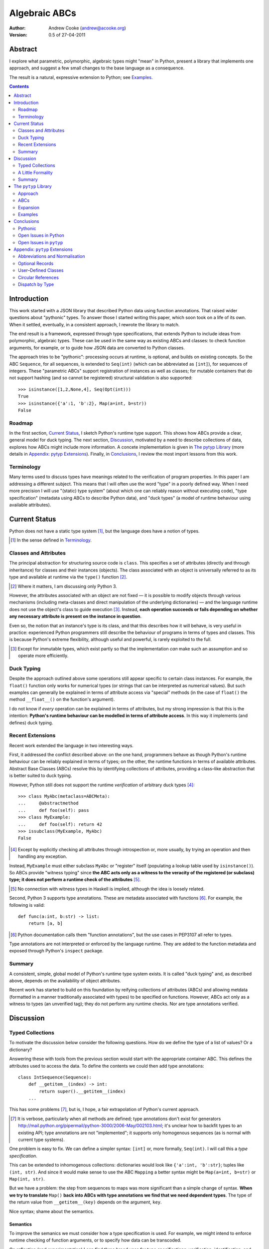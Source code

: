 
.. raw:: latex

  \renewcommand{\ttdefault}{txtt}
  \lstset{language=Python,
	  morekeywords=[1]{yield}
  }
  \lstloadlanguages{Python}
  \lstset{
    basicstyle=\small\ttfamily,
    keywordstyle=\bfseries,
    commentstyle=\rmfamily\itshape,
    stringstyle=\slshape,
  }
  \lstset{showstringspaces=false}
  \lstset{columns=fixed,
       basewidth={0.5em,0.4em},
       xleftmargin=-1.5em}


Algebraic ABCs
==============

:Author: Andrew Cooke (andrew@acooke.org)
:Version: 0.5 of 27-04-2011

Abstract
--------

I explore what parametric, polymorphic, algebraic types might "mean" in
Python, present a library that implements one approach, and suggest a few
small changes to the base language as a consequence.

The result is a natural, expressive extension to Python; see `Examples`_.

.. contents::
   :depth: 2

Introduction
------------

This work started with a JSON library that described Python data using
function annotations.  That raised wider questions about "pythonic" types.  To
answer those I started writing this paper, which soon took on a life of its
own.  When it settled, eventually, in a consistent approach, I rewrote the
library to match.

The end result is a framework, expressed through type specifications, that
extends Python to include ideas from polymorphic, algebraic types.  These can
be used in the same way as existing ABCs and classes: to check function
arguments, for example, or to guide how JSON data are converted to Python
classes.

The approach tries to be "pythonic": processing occurs at runtime, is
optional, and builds on existing concepts.  So the ABC ``Sequence``, for all
sequences, is extended to ``Seq(int)`` (which can be abbreviated as
``[int]``), for sequences of integers.  These "parametric ABCs" support
registration of instances as well as classes; for mutable containers that do
not support hashing (and so cannot be registered) structural validation is
also supported::

    >>> isinstance([1,2,None,4], Seq(Opt(int)))
    True
    >>> isinstance({'a':1, 'b':2}, Map(a=int, b=str))
    False

Roadmap
~~~~~~~

In the first section, `Current Status`_, I sketch Python's runtime type
support.  This shows how ABCs provide a clear, general model for duck typing.
The next section, `Discussion`_, motivated by a need to describe collections
of data, explores how ABCs might include more information.  A concete
implementation is given in `The pytyp Library`_ (more details in `Appendix:
pytyp Extensions`_).  Finally, in `Conclusions`_, I review the most import
lessons from this work.


Terminology
~~~~~~~~~~~

Many terms used to discuss types have meanings related to the verification of
program properties.  In this paper I am addressing a different subject.  This
means that I will often use the word "type" in a poorly defined way.  When I
need more precision I will use "(static) type system" (about which one can
reliably reason without executing code), "type specification" (metadata using
ABCs to describe Python data), and "duck types" (a model of runtime behaviour
using available attributes).

Current Status
--------------

Python does not have a static type system [#]_, but the language does have a
notion of types.

.. [#] In the sense defined in `Terminology`_.

Classes and Attributes
~~~~~~~~~~~~~~~~~~~~~~

The principal abstraction for structuring source code is ``class``.  This
specifies a set of attributes (directly and through inheritance) for classes
and their instances (objects).  The class associated with an object is
universally referred to as its type and available at runtime via the
``type()`` function [#]_.

.. [#] Where it matters, I am discussing only Python 3.

However, the attributes associated with an object are not fixed — it is
possible to modify objects through various mechanisms (including meta-classes
and direct manipulation of the underlying dictionaries) — and the language
runtime does not use the object's class to guide execution [#]_.  Instead,
**each operation succeeds or fails depending on whether any necessary
attribute is present on the instance in question**.

Even so, the notion that an instance's type is its class, and that this
describes how it will behave, is very useful in practice: experienced Python
programmers still describe the behaviour of programs in terms of types and
classes.  This is because Python's extreme flexibility, although useful and
powerful, is rarely exploited to the full.

.. [#] Except for immutable types, which exist partly so that the
   implementation *can* make such an assumption and so operate more
   efficiently.

Duck Typing
~~~~~~~~~~~

Despite the approach outlined above some operations still appear specific to
certain class instances.  For example, the ``float()`` function only works for
numerical types (or strings that can be interpreted as numerical values).  But
such examples can generally be explained in terms of attribute access via
"special" methods (in the case of ``float()`` the method ``__float__()`` on
the function's argument).

I do not know if *every* operation can be explained in terms of attributes,
but my strong impression is that this is the intention: **Python's runtime
behaviour can be modelled in terms of attribute access**.  In this way it
implements (and defines) duck typing.

Recent Extensions
~~~~~~~~~~~~~~~~~

Recent work extended the language in two interesting ways.

First, it addressed the conflict described above: on the one hand, programmers
behave as though Python's runtime behaviour can be reliably explained in terms
of types; on the other, the runtime functions in terms of available
attributes.  Abstract Base Classes (ABCs) resolve this by identifying
collections of attributes, providing a class–like abstraction that is better
suited to duck typing.

However, Python still does not support the runtime *verification* of arbitrary
duck types [#]_::

  >>> class MyAbc(metaclass=ABCMeta):
  ...     @abstractmethod
  ...     def foo(self): pass
  >>> class MyExample:
  ...     def foo(self): return 42
  >>> issubclass(MyExample, MyAbc)
  False

.. [#] Except by explicitly checking all attributes through introspection
   or, more usually, by trying an operation and then handling any exception.

Instead, ``MyExample`` must either subclass ``MyAbc`` or "register" itself
(populating a lookup table used by ``isinstance()``).  So ABCs provide
"witness typing" since **the ABC acts only as a witness to the veracity of the
registered (or subclass) type; it does not perform a runtime check of the
attributes** [#]_.

.. [#] No connection with witness types in Haskell is implied, although the
   idea is loosely related.

Second, Python 3 supports type annotations.  These are metadata associated
with functions [#]_.  For example, the following is valid::

  def func(a:int, b:str) -> list:
      return [a, b]

.. [#] Python documentation calls them "function annotations", but the use
   cases in PEP3107 all refer to types.

Type annotations are not interpreted or enforced by the language runtime.
They are added to the function metadata and exposed through Python's
``inspect`` package.

Summary
~~~~~~~

A consistent, simple, global model of Python's runtime type system exists.  It
is called "duck typing" and, as described above, depends on the availability
of object attributes.

Recent work has started to build on this foundation by reifying collections of
attributes (ABCs) and allowing metdata (formatted in a manner traditionally
associated with types) to be specified on functions.  However, ABCs act only
as a witness to types (an unverified tag); they do not perform any runtime
checks.  Nor are type annotations verified.

Discussion
----------

Typed Collections
~~~~~~~~~~~~~~~~~

To motivate the discussion below consider the following questions.  How do we
define the type of a list of values?  Or a dictionary?

Answering these with tools from the previous section would start with the
appropriate container ABC.  This defines the attributes used to access the
data.  To define the contents we could then add type annotations::

  class IntSequence(Sequence):
      def __getitem__(index) -> int:
          return super().__getitem__(index)
      ...

This has some problems [#]_, but is, I hope, a fair extrapolation of Python's
current approach.

.. [#] It is verbose, particularly when all methods are defined; type
   annotations don't exist for generators
   http://mail.python.org/pipermail/python-3000/2006-May/002103.html; it's
   unclear how to backfit types to an existing API; type annotations are not
   "implemented"; it supports only homogenous sequences (as is normal with
   current type systems).
   
One problem is easy to fix.  We can define a simpler syntax: ``[int]`` or,
more formally, ``Seq(int)``.  I will call this a *type specification*.

This can be extended to inhomogenous collections: dictionaries would look like
``{'a':int, 'b':str}``; tuples like ``(int, str)``.  And since it would make
sense to use the ABC ``Mapping`` a better syntax might be ``Map(a=int,
b=str)`` or ``Map(int, str)``.

But we have a problem: the step from sequences to maps was more significant
than a simple change of syntax.  **When we try to translate** ``Map()`` **back
into ABCs with type annotations we find that we need dependent types**.  The
type of the return value from ``__getitem__(key)`` depends on the argument,
``key``.

Nice syntax; shame about the semantics.

Semantics
.........

To improve the semanics we must consider how a type specification is
used.  For example, we might intend to enforce runtime checking of function
arguments, or to specify how data can be transcoded.

On reflection (and experimentation) I can find three broad uses for type
specifications: verification; identification; and expansion.

**Verification** of a value's type (against some declaration) can be performed
in various ways.  We might examine the value structurally, comparing it
against the type specification piece by piece.  This approach seems best
suited to "data" types (lists, tuples and dictionaries) which tend to be used
in a polymorphic manner.  Alternatively, we can use witness typing, which
seems more suited to user–defined classes.

**Identification** of a value's type, although superficially similar to
verfication, is a harder problem.  In some simpler cases we may have a set of
candidate types, in which case we can verify them in turn; in other cases the
instance's class may inherit from one or more ABCs; but I don't see a good,
"pythonic" solution to the general problem.  Perhaps ABCs could pool registry
information?

**Expansion** of a value by type covers a variety of uses where we want to
operate on some subset of the data and, perhaps, recombine the results.  One
example is to automate mapping between ``dict`` and user–defined classes.
Another is structural type verification.

Setting identification aside, we seem to have two possible semantics: one
structural; the other based on witnesses.

A Little Formality
~~~~~~~~~~~~~~~~~~

I will now explore how type specifications fit within three core concepts of
type theory: parametric polymorphism; product types; and sum types.

Parametric Polymorphism
.......................

Since we started with data structures we have already addressed this:
``Seq(x)`` is polymorphic in ``x``, for example.  However, it's worth drawing
attention to an important point: **polymorphism occurs naturally in Python
data structures at the level of instances, not classes**.  This contrasts with
the current implementation of witness typing, ABCs, which is at the class
level.

So the idea that ``isinstance([1,2,3], Seq(int))`` evaluates as ``True``
implies a significant change to the language semantics: ``isinstance()``
would depend on the *state* of an instance as well as its class.  The
relationship between ``isinst­ance()`` and ``issubclass()`` would shift: the
former could no longer be expressed in terms of the latter (alone).

Product Types
.............

The handling of maps above (particularly when using the syntax ``Map(a=int,
b=str)``) is very close to the concept of product types: a container
with a fixed number of values (referenced by label or index), each with a
distinct type.

However, ``Map()`` only addresses dicts and tuples.  What about general
classes?  With a significant simplifying assumption — that the constructor
arguments are present as instance attributes — we can defined a
"class–like" product type in Python::

  class MyProduct:
      def __init__(self, a:int, b:str):
          self.a = a
          self.b = b

Incidentally, this has an advantage over ``Map()``: it does not require
dependent types when reduced to ABCs with type annotations.  This is because
each attribute would be described separately and so could have its own type.

And isn't this familiar?  It's very like named tuples.  Except that they are
second class citizens that don't directly support type annotations...

Sum Types
.........

The only Python feature I can find that is related to sum types is the idea
that ``None`` indicates a missing value, similar to the ``Maybe`` type.

If we need this concept we can use the notation ``Alt(a=int, b=str)`` (the
optional labels might be used for dispatch by type, with a case–like syntax,
for example).

Summary
~~~~~~~

This section introduced a syntax that can describe polymorphic, algebraic data
types (roughly translated into Python's runtime context) within Python code,
largely at the instance level.

Relating the semantics for these type specifications to existing language
features is more difficult.  In particular, adding type annotations to ABCs
faces significant problems.  First, it is incomplete: attributes, generators
and named tuples do not support annotations.  Second, dependent types would be
needed to handle ``dict``.  Third, it is verbose, particularly when using
standard container classes which must be subclassed for every distinct use,
but also because it ignores correlations between the types of different
attributes.

Registration (witness typing) is more promising, but cannot handle all cases;
a general solution would also require a structural (piecewise inspection)
approach.

In fact, the **structural and witness semantics are complementary**: witnesses
would work well for user-defined classes; structural typing would be better
suited to the built–in container types.  There would be a trade–off between
convenience and speed: where necessary built–in containers could be replaced
by immutable, registered custom classes.

The ``pytyp`` Library
---------------------

Approach
~~~~~~~~

The previous sections explored a variety of ideas.  Now I will describe the
``pytyp`` library.  This supports two general uses, identified in `Semantics`_
above: verification and expansion.

Two approaches to verification have been discussed: witnesses are efficient
but restricted to hashable classes; a structural approach allows the library
to also work with Python's common, mutable data structures.  ``Pytyp``
supports both.

ABCs
~~~~

Existing ABCs can be used in two ways: by inheritance or registration.  We can
preserve this while adding parametric polymorphism by creating subclasses to
contain the extra type information.  So, hypothetically, ``Sequence(int)``
would create (or retrieve from a cache, if it already exists) a subclass of
the existing ABC ``Sequence``, parameterised by ``int``, which would support
both subclassing and registration.

Inheritance
...........

In practice, because ``pytyp`` is a library, we cannot modify existing ABCs
directly [#]_, leading to an additional level of classes.

.. [#] It would be possible for the library to define a completely new set of
   ABCs, but this would make it harder to integrate with existing code.

So ``Seq`` subclasses ``Sequence`` and ``Seq(int)`` creates a subclass of
``Seq`` specialised to represent ``int`` sequences, which can itself be
subclassed::

    >>> class MyIntList(list, Seq(int)): pass
    >>> isinstance(MyIntList(), Seq(int))
    True
    >>> isinstance(MyIntList(), Sequence)
    True
    >>> isinstance(MyIntList(), Seq(float))
    False

Registration
............

We must extend registration to include instances.  This implies an extra cache
in the ABCs and a modification to the code that implements ``isinstance()``.

Extending ``isinstance()`` is difficult: despite the language in PEP 3119 [#]_
and Issue 1708353 [#]_, ``__instancecheck__()`` can only be over–ridden *on
the metaclass* [#]_.  Since providing a new metaclass would break inheritance
of the existing ABCs ``pytyp`` uses a "monkey patch" to delegate to
``__instance­hook__()`` [#]_ on the class, if defined.

With this in place, registration works as expected::

    >>> Seq(int).register_instance(random_object)
    >>> isinstance(random_object, Seq(int))
    True
    >>> isinstance(random_object, Seq(float))
    False

.. [#] http://www.python.org/dev/peps/pep-3119/
.. [#] http://bugs.python.org/issue1708353
.. [#] http://docs.python.org/reference/datamodel.html#customizing-instance-and-subclass-checks
.. [#] Named to resemble ``__subclasshook__()``, used for ``issubclass()`` 
   which *is* already supported (as noted earlier, before this work the two
   were largely equivalent).

Structural Typing
.................

Unfortunately, neither approach above will help with a list of integers,
``[1,2,3]``.  Subclassing is not useful (``list`` already exists, and anyway
we need this to work at the instance level) and registration fails (the value
cannot be hashed).

In cases like this we must fall back to structural verification: each entry is
checked in turn.  This is inefficient, of course, so the programmer must
consider whether it is appropriate::

    >>> isinstance([1,2,3], Seq(int))
    True

Note that structural typing is disabled if the class inherits from a
polymorphic ABC.  This is to avoid confusing results with empty containers.
For example the following would have returned true if structural typing had
been invoked::

    >>> class MyIntList(list, Seq(int)): pass
    >>> isinstance(MyIntList(), Seq(float))
    False

Expansion
~~~~~~~~~

Expansion can be implemented as a recursive exploration of the graph implicit
in the type specification.  A callback allows values to be processed and can
recurse on its contents, giving the caller control over exactly what values
are "atomic".  Exceptions are made available to the callback by providing the
data as generators.

Examples
~~~~~~~~

Type Verification
.................

The ``checked`` decorator verifies parameters and return values against the
specification in the type annotation::

  >>> @checked
  ... def int_list_len(s:[int]) -> int:
  ...     return len(s)
  >>> int_list_len([1,2,3])
  3
  >>> int_list_len('abc')
  Traceback (most recent call last):
    ...
  TypeError: Value 'abc' inconsistent with type Seq(int).

JSON Decoding
.............

Here JSON data, expressed using generic data–structures, are decoded into
Python classes.  Type specifications — in the call to ``make_loads()`` and via
an annotation on the ``Container()`` constructor — are used to guide the
decoding (implemented through recursive expansion, as outlined earlier)::

  >>> class Example():
  ...     def __init__(self, foo):
  ...         self.foo = foo
  ...     def __repr__(self):
  ...         return '<Example({0})>'.format(self.foo)
  >>> class Container():
  ...     def __init__(self, *examples:[Example]):
  ...         self.examples = examples
  ...     def __repr__(self):
  ...         return '<Container({0})>'.format(
  ...             ','.join(map(repr, self.examples)))
  >>> loads = make_loads(Container)
  >>> loads('{"examples": '
  ...         '[{"foo":"abc"}, {"foo":"xyz"}]}')
  <Container(<Example(abc)>,<Example(xyz)>)>

Conclusions
-----------

I have shown how type specifications — metadata using parameterised ABCs to
describe polymorphism in Python data at the class and instance level — can be
expressed within Python.  I have also provided an implementation with three
operations: type witnessing; structural type verification; expansion.

Witnessing and structural verification are complementary.  The former allows
classes and instances to be registered with, or inherit from, type
specifications.  This gives efficient verification of types.  The latter is
less efficient, but extends verification to mutable containers that cannot be
registered.  If performance is critical users can subclass and extend
existing collections to make more efficient, registered classes.

Expansion is a general mechanism that recursively explores a value and the
associated type specification.  In ``pytyp`` it is used to implement
structural verification and the guided conversion of JSON data to Python
classes.

Pythonic
~~~~~~~~

The final decision on whether code is "pythonic" can only come from the
community.  And I suspect that they will not, in general, be supportive of the
idea of "adding types" to Python.

However, the work described here does not implement, or advocate, a static
type system.  Instead, it builds on ideas already present in the language
(ABCs, type annotations, ``is­instance()``) to add optional features that
respect the language semantics.  For example, ``Map(int, str)`` can describe a
tuple, a two value list, or even a ``dict`` with keys ``1`` and ``2``; no
structure is imposed on the user beyond the attribute–based protocol
(``__getitem__()`` in this case) that already exists in the language.

Open Issues in Python
~~~~~~~~~~~~~~~~~~~~~

Type specifications describe parts of the Python language in a semi–formal
way.  So they highlight inconsistencies.  That specifications are possible at
all implies that Python is already a regularly structured language, but some
irregularities have surfaced and I will describe them below.  They are ordered
by "concreteness".

isinstance() v issubclass()
...........................

The ABC machinery for ``issubclass()`` includes ``__sub­class­hook__()``.
Unfortunately there is no corresponding ``__inst­ance­hook__()`` for
``isinstance()``.  This is significant because type polymorphism in Python
often occurs at the instance level: ``pytyp`` has to add the hook by monkey
patching ``ABCMeta``.

Type Annotations
................

Type annotations are less central to this work than I expected.  Generators
are an important part of Python — particularly for container types where
polymorphism is most applicable — so the lack of associated metadata makes it
difficult to extend ABCs with annotations in a consistent way.

The significance of the need for dependent types, when describing ``Map()``
with ABCs and type annotations, is debatable.  While type specifications are
expressed in the language, it is not a big deal, but it might constrain future
options to improve efficiency.

Named tuples are interesting because they so closely correspond to product
types.  Yet they are "bolted on" to the language and do not support type
annotations.  ``pytyp`` provides an alternative implementation with a more
traditional (better) syntax.

Mutability
..........

Functional programming suggests that accurately tracking mutability is
important, but the runtime information for mutable types is muddled:
``Sequence`` and ``MutableSequence`` are distinguished by the *addition* of
``__setitem__()``; the behaviour of mutable structures in Python depends on
the *absence* of ``__hash__()`` and ``__eq__()``.  The ``pytyp`` library
emphasises the latter; ``Seq`` is an ugly amalgam of the two ABCs that
switches to structural verification when registration is impossible (ie. for
unhashable instances).

Perhaps a mechanism to "seal" collections (or a flag that indicates that they
have been mutated; that the seal is broken) would help?  Implemented using
weak references?  I don't have a useful, workable suggestion here, but
something feels wrong.

Expansion Through Metaclasses
.............................

Metaclasses are very powerful, but they are difficult to extend when "frozen
in" to the existing class hierarchy (ie. if you replace ABCMeta you have to
re–implement at least the ``abc`` package).  This would be less of an issue if
metaclasses could be over–ridden at the class level.  But, just as instances
cannot over–ride special methods on classes, classes cannot over–ride special
methods on metaclasses.  I appreciate the regularity of this approach, but the
behaviour of instances and classes is largely motivated (I believe?) through
efficiency; do classes and metaclasses need the same restrictions?

Open Issues in ``pytyp``
~~~~~~~~~~~~~~~~~~~~~~~~

The issues above also apply to, or affect, ``pytyp``.  In addition, as with
any pure–Python solution, there is a question of efficiency.  For the
occasional type check when debugging this is not an issue, but some of the
features described are unsuitable for use across a Python application
(eg. ubiquitous verification of type annotations).

How could performance be improved if some functionality was moved to the
implementation?  What would minimal support require?  Perhaps caching would be
simplified by allowing arbitrary tags on (all) values?  Is there a need for an
intermediate conceptual level, between instances and types, that is somehow
related to state?  Are there useful parallels between type verification and
the "unexpected path" handling of a JIT compiler?


Appendix: ``pytyp`` Extensions
------------------------------

Abbreviations and Normalisation
~~~~~~~~~~~~~~~~~~~~~~~~~~~~~~~

``Pytyp`` supports the "abbreviated" syntax described above, but the
``normalize()`` function may be necessary when used in contexts that require a
subclass of ``type``::

    >>> isinstance([1,2,3], normalize([int]))
    True
    >>> isinstance([{'a':1, 'b':'two'}], 
    ...            Seq({'a':int, 'b':str}))
    True
    >>> fmt(normalize([int, str]))
    'Map(0=int,1=str)'

The ``fmt()`` function is needed because ``__repr__`` on classes is retrieved
from the metaclass, which must be ``ABCMeta`` for inter–operation with
existing classes.

Optional Records
~~~~~~~~~~~~~~~~

Optional records can be specified with a leading double under­score [#]_,
which can be useful mapping between ``dict`` and function parameters (default
values make certain names optional)::

    >>> isinstance({'a':1}, Map(a=int, __b=str))
    True
    >>> isinstance({'a':1, 'b':'two'}, 
    ...            Map(a=int, __b=str))
    True

.. [#] It's hard to find something that is readable, an aceptable parameter
   name, and unlikely to clash with existing code.

To avoid syntax–related restrictions, ``Map()`` can take a ``dict`` as a
direct argument, via the ``_dict`` parameter, and then ``Map.­Opt­Key()`` can
mark optional records::

    >>> isinstance({1:1}, 
    ...            Map(_dict={1:int, Map.OptKey(2):str}))
    True

User–Defined Classes
~~~~~~~~~~~~~~~~~~~~

For user–defined classes we need another level of parameterisation:
``Cls(UserClass)(int, str)`` or, more simply, as ``Cls(UserClass, int, str)``
[#]_.

.. [#] The former is appealing, at least on first sight, since it suggests a
   consistent basis for polymorphism — ``Map()`` can be defined as
   ``Cls(Mapping)``, for example — but the details don't work out so well:
   ``Mapping`` is already an ABC, while ``UserClass`` isn't; in the future you
   might hope that ``Map`` and ``Mapping`` would be merged; automating the
   construction of ABCs from concrete classes has no real use in itsef, only
   as a half-way house to polymorphic witnesses.

Structural typing of classes uses attribute names (ie. ``__get­attr__()``)::

    >>> class Foo:
    ...     def __init__(self, x): self.x = x
    >>> isinstance(Foo(1), Cls(Foo, x=int))
    True

Circular References
~~~~~~~~~~~~~~~~~~~

These are defined using ``Delayed()`` which allows references to a type to be
made before it is known.

    >>> d = Delayed()
    >>> d.set(Alt(int, d, str))
    >>> fmt(d)
    'Delayed(Alt(0=int,1=...,2=str))'

Dispatch by Type
~~~~~~~~~~~~~~~~

It's hard to find a convincing example for this [#]_, but since it is easy to
implement::

    >>> Alt(a=int, b=str)._on(42,
    ...                       a=lambda _: 'an integer',
    ...                       b=lambda _: 'a string')
    'an integer'

.. [#] ``pytyp`` includes an example with a typed module for a binary tree,
   similar to ML, including dispatch by type.  Like the proverbial dancing
   bear, the amazing thing is not how well it performs, but that it can do so
   at all.

